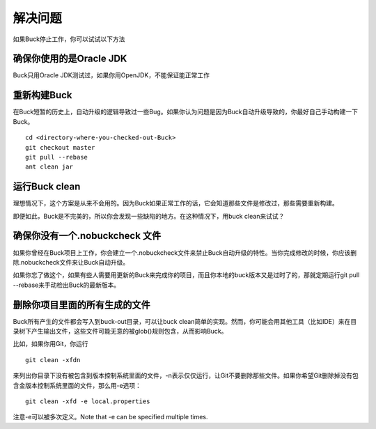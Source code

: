 解决问题
======

如果Buck停止工作，你可以试试以下方法

确保你使用的是Oracle JDK
---------------------
Buck只用Oracle JDK测试过，如果你用OpenJDK，不能保证能正常工作

重新构建Buck
---------------
在Buck短暂的历史上，自动升级的逻辑导致过一些Bug。如果你认为问题是因为Buck自动升级导致的，你最好自己手动构建一下Buck。

::

	cd <directory-where-you-checked-out-Buck>
	git checkout master
	git pull --rebase
	ant clean jar


运行Buck clean
-------------

理想情况下，这个方案是从来不会用的。因为Buck如果正常工作的话，它会知道那些文件是修改过，那些需要重新构建。

即便如此，Buck是不完美的，所以你会发现一些缺陷的地方。在这种情况下，用buck clean来试试？

确保你没有一个.nobuckcheck 文件
----------------------

如果你曾经在Buck项目上工作，你会建立一个.nobuckcheck文件来禁止Buck自动升级的特性。当你完成修改的时候，你应该删除.nobuckcheck文件来让Buck自动升级。

如果你忘了做这个，如果有些人需要用更新的Buck来完成你的项目，而且你本地的buck版本又是过时了的，那就定期运行git pull --rebase来手动检出Buck的最新版本。

删除你项目里面的所有生成的文件
------------------------

Buck所有产生的文件都会写入到buck-out目录，可以让buck clean简单的实现。然而，你可能会用其他工具（比如IDE）来在目录树下产生输出文件，这些文件可能无意的被glob()规则包含，从而影响Buck。

比如，如果你用Git，你运行

::

	git clean -xfdn

来列出你目录下没有被包含到版本控制系统里面的文件，-n表示仅仅运行，让Git不要删除那些文件。如果你希望Git删除掉没有包含金版本控制系统里面的文件，那么用-e选项：

::

	git clean -xfd -e local.properties

注意-e可以被多次定义。Note that -e can be specified multiple times.


